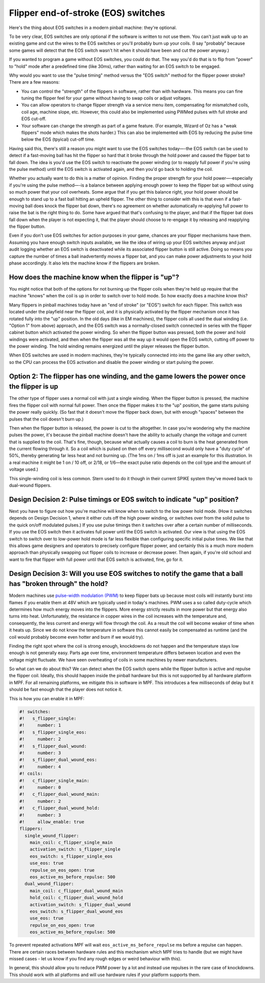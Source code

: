 Flipper end-of-stroke (EOS) switches
====================================

Here's the thing about EOS switches in a modern pinball machine:
they're optional.

To be very clear, EOS switches are only optional if
the software is written to not use them. You can't just walk up to an
existing game and cut the wires to the EOS switches or you'll probably
burn up your coils. (I say "probably" because some games will detect
that the EOS switch wasn't hit when it should have been and cut the
power anyway.)

If you wanted to program a game without EOS switches,
you could do that. The way you'd do that is to flip from "power" to
"hold" mode after a predefined time (like 30ms), rather than waiting
for an EOS switch to be engaged.

Why would you want to use the "pulse
timing" method versus the "EOS switch" method for the flipper power
stroke? There are a few reasons:

+ You can control the "strength" of the flippers in software, rather
  than with hardware. This means you can fine tuning the flipper feel
  for your game without having to swap coils or adjust voltages.
+ You can allow operators to change flipper strength via a service
  menu item, compensating for mismatched coils, coil age, machine slope,
  etc.
  However, this could also be implemented using PWMed pulses with full stroke
  and EOS cut-off.
+ Your software can change the strength as part of a game feature.
  (For example, Wizard of Oz has a "weak flippers" mode which makes the
  shots harder.)
  This can also be implemented with EOS by reducing the pulse time below the
  EOS (tpyical) cut-off time.

Having said this, there's still a reason you might want to use the EOS
switches today—-the EOS switch can be used to detect if a fast-moving
ball has hit the flipper so hard that it broke through the hold power
and caused the flipper bat to fall down. The idea is
you'd use the EOS switch to reactivate the power winding (or to
reapply full power if you're using the pulse method) until the EOS
switch is activated again, and then you'd go back to holding the coil.

Whether you actually want to do this is a matter of opinion. Finding
the proper strength for your hold power—-especially if you're using the
pulse method—-is a balance between applying enough power to keep the
flipper bat up without using so much power that your coil overheats.
Some argue that if you get this balance right, your hold power should
be enough to stand up to a fast ball hitting an upheld flipper. The
other thing to consider with this is that even if a fast-moving ball
does knock the flipper bat down, there's no agreement on whether
automatically re-applying full power to raise the bat is the right
thing to do. Some have argued that that's confusing to the player, and
that if the flipper bat does fall down when the player is not
expecting it, that the player should choose to re-engage it by
releasing and reapplying the flipper button.

Even if you don't use
EOS switches for action purposes in your game, chances are your
flipper mechanisms have them. Assuming you have enough switch inputs
available, we like the idea of wiring up your EOS switches anyway
and just audit logging whether an EOS switch is deactivated while its
associated flipper button is still active. Doing so means you capture
the number of times a ball inadvertently moves a flipper bat, and you
can make power adjustments to your hold phase accordingly. It also lets
the machine know if the flippers are broken.

How does the machine know when the flipper is "up"?
~~~~~~~~~~~~~~~~~~~~~~~~~~~~~~~~~~~~~~~~~~~~~~~~~~~

You might notice that both of the options for not burning up the
flipper coils when they're held up require that the machine "knows"
when the coil is up in order to switch over to hold mode. So how
exactly does a machine know this?

Many flippers in pinball machines
today have an "end of stroke" (or "EOS") switch for each flipper. This
switch was located under the playfield near the flipper coil, and it
is physically activated by the flipper mechanism once it has rotated
fully into the "up" position. In the old days (like in EM machines),
the flipper coils all used the dual winding (i.e. "Option 1" from
above) approach, and the EOS switch was a normally-closed switch
connected in series with the flipper cabinet button which activated
the power winding. So when the flipper button was pressed, both the
power and hold windings were activated, and then when the flipper was
all the way up it would open the EOS switch, cutting off power to the
power winding. The hold winding remains energized until the player
releases the flipper button.

When EOS switches are used in modern
machines, they're typically connected into into the game like any
other switch, so the CPU can process the EOS activation and disable
the power winding or start pulsing the power.

Option 2: The flipper has one winding, and the game lowers the power once the flipper is up
~~~~~~~~~~~~~~~~~~~~~~~~~~~~~~~~~~~~~~~~~~~~~~~~~~~~~~~~~~~~~~~~~~~~~~~~~~~~~~~~~~~~~~~~~~~

The other type of flipper uses a normal coil with just a single
winding. When the flipper button is pressed, the machine fires the
flipper coil with normal full power. Then once the flipper makes it to
the "up" position, the game starts pulsing the power really quickly.
(So fast that it doesn't move the flipper back down, but with enough
"spaces" between the pulses that the coil doesn't burn up.)

Then when the flipper button is released, the power is cut to the altogether.
In case you're wondering why the machine pulses the power, it's
because the pinball machine doesn't have the ability to actually
change the voltage and current that is supplied to the coil. That's
fine, though, because what actually causes a coil to burn is the heat
generated from the current flowing through it. So a coil which is
pulsed on then off every millisecond would only have a "duty cycle" of
50%, thereby generating far less heat and not burning up. (The 1ms on
/ 1ms off is just an example for this illustration. In a real machine
it might be 1 on / 10 off, or 2/18, or 1/6—the exact pulse ratio
depends on the coil type and the amount of voltage used.)

This single-winding coil is less common. Stern used to do it though in their
current SPIKE system they've moved back to dual-wound flippers.

Design Decision 2: Pulse timings or EOS switch to indicate "up" position?
~~~~~~~~~~~~~~~~~~~~~~~~~~~~~~~~~~~~~~~~~~~~~~~~~~~~~~~~~~~~~~~~~~~~~~~~~

Next you have to figure out how you're machine will know when to
switch to the low power hold mode. (How it switches depends on Design
Decision 1, where it either cuts off the high power winding, or
switches over from the solid pulse to the quick on/off modulated
pulses.) If you use pulse timings then it switches over after a
certain number of milliseconds. If you use the EOS switch then it
activates full power until the EOS switch is activated. Our view is
that using the EOS switch to switch over to low-power hold mode is far
less flexible than configuring specific initial pulse times. We like
that this allows game designers and operators to precisely configure
flipper power, and certainly this is a much more modern approach than
physically swapping out flipper coils to increase or decrease power.
Then again, if you're old school and want to fire that flipper with
full power until that EOS switch is activated, fine, go for it.

Design Decision 3: Will you use EOS switches to notify the game that a ball has "broken through" the hold?
~~~~~~~~~~~~~~~~~~~~~~~~~~~~~~~~~~~~~~~~~~~~~~~~~~~~~~~~~~~~~~~~~~~~~~~~~~~~~~~~~~~~~~~~~~~~~~~~~~~~~~~~~~

Modern machines use
`pulse-width modulation (PWM) <https://en.wikipedia.org/wiki/Pulse-width_modulation>`_
to keep flipper bats up because most coils will
instantly burst into flames if you enable them at 48V which are typically used
in today's machines.
PWM uses a so called duty-cycle which determines how much energy moves into
the flippers.
More energy strictly results in more power but that energy also turns into
heat.
Unfortunately, the resistance in copper wires in the coil increases with the
temperature and, consequently, the less current and energy will flow through
the coil.
As a result the coil will become weaker of time when it heats up.
Since we do not know the temperature in software this cannot easily be
compensated as runtime (and the coil would probably become even hotter and burn
if we would try).

Finding the right spot where the coil is strong enough, knockdowns do not
happen and the temperature stays low enough is not generally easy.
Parts age over time, environment temperature differs between location and
even the voltage might fluctuate.
We have seen overheating of coils in some machines by newer manufacturers.

So what can we do about this?
We can detect when the EOS switch opens while the flipper button is active
and repulse the flipper coil.
Ideally, this should happen inside the pinball hardware but this is not
supported by all hardware platform in MPF.
For all remaining platforms, we mitigate this in software in MPF.
This introduces a few milliseconds of delay but it should be fast enough that
the player does not notice it.

This is how you can enable it in MPF:

.. code-block:: mpf-config

   #! switches:
   #!   s_flipper_single:
   #!     number: 1
   #!   s_flipper_single_eos:
   #!     number: 2
   #!   s_flipper_dual_wound:
   #!     number: 3
   #!   s_flipper_dual_wound_eos:
   #!     number: 4
   #! coils:
   #!   c_flipper_single_main:
   #!     number: 0
   #!   c_flipper_dual_wound_main:
   #!     number: 2
   #!   c_flipper_dual_wound_hold:
   #!     number: 3
   #!     allow_enable: true
   flippers:
     single_wound_flipper:
       main_coil: c_flipper_single_main
       activation_switch: s_flipper_single
       eos_switch: s_flipper_single_eos
       use_eos: true
       repulse_on_eos_open: true
       eos_active_ms_before_repulse: 500
     dual_wound_flipper:
       main_coil: c_flipper_dual_wound_main
       hold_coil: c_flipper_dual_wound_hold
       activation_switch: s_flipper_dual_wound
       eos_switch: s_flipper_dual_wound_eos
       use_eos: true
       repulse_on_eos_open: true
       eos_active_ms_before_repulse: 500

To prevent repeated activations MPF will wait ``eos_active_ms_before_repulse`` ms
before a repulse can happen.
There are certain races between hardware rules and this mechanism which MPF
tries to handle (but we might have missed cases - let us know if you find any
rough edges or weird behaviour with this).

In general, this should allow you to reduce PWM power by a lot and instead
use repulses in the rare case of knockdowns.
This should work with all platforms and will use hardware rules if your
platform supports them.
